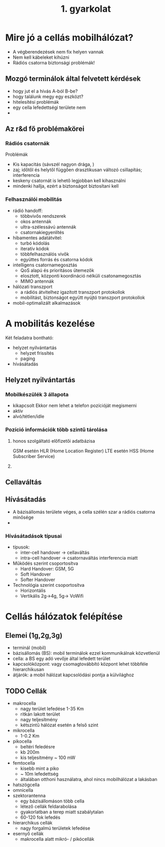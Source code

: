 #+TITLE: 1. gyarkolat

* Mire jó a cellás mobilhálózat?
- A végberendezések nem fix helyen vannak
- Nem kell kábeleket kihúzni
- Rádiós csatorna biztonsági problémák!
** Mozgó terminálok által felvetett kérdések
- hogy jut el a hívás A-ból B-be?
- hogy találunk megy egy eszközt?
- hitelesítési problémák
- egy cella lefedettségi területe nem
-
** Az r&d fő problémakörei
*** Rádiós csatornák
Problémák

- Kis kapacitás (sávszél nagyon drága, )
- zaj; időtől és helytől függően drasztikusan változó csillapítás; interferencia
- keskeny csatornát is lehető legjobban kell kihasználni
- mindenki hallja, ezért a biztonságot biztosítani kell
*** Felhasználói mobilitás
- rádió handoff:
  + többvivős rendszerek
  + okos antennák
  + ultra-szélessávú antennák
  + csatornakiegyenlítés
- hibamentes adatátvitel:
  + turbó kódolás
  + iteratív kódok
  + többfelhasználós vivők
  + együttes forrás és csatorna kódok
- intelligens csatornamegosztás
  + QoS alapú és prioritásos ütemezők
  + elosztott, központi koordináció nélküli csatonamegosztás
  + MIMO antennák
- hálózati transzport
  + a rádiós átvitelhez igazított transzport protokollok
  + mobilitást, biztonságot együtt nyújtó transzport protokollok
- mobil-optimalizált alkalmazások

* A mobilitás kezelése
Két feladatra bontható:
- helyzet nyilvántartás
  + helyzet frissítés
  + paging
- hívásátadás
** Helyzet nyilvántartás
*** Mobilkészülék 3 állapota
 + kikapcsolt
   Ekkor nem lehet a telefon pozícióját megismerni
 + aktív
 + alvó/tétlen/idle
*** Pozíció információk több szintű tárolása
1. honos szolgáltató előfizetői adatbázisa

   GSM esetén HLR (Home Location Register) LTE esetén HSS (Home Subscriber Service)

2.
** Cellaváltás
** Hívásátadás
- A bázisállomás területe véges, a cella szélén szar a rádiós csatorna minősége
-
*** Hívásátadások típusai
- típusok:
  + inter-cell handover -> cellaváltás
  + intra-cell handover -> csatornaváltás interferencia miatt
- Működés szerint csoportosítva
  * Hard Handover: GSM, 5G
  * Soft Handover
  * Softer Handover
- Technológia szerint csoportosítva
  + Horizontális
  + Vertikális 2g->4g, 5g-> VoWifi
* Cellás hálózatok felépítése
** Elemei (1g,2g,3g)
- terminál (mobil)
- bázisállomás (BS): mobil terminálok ezzel kommunikálnak közvetlenül
- cella: a BS egy adó vevője által lefedett terület
- kapcsolóközpont: vagy csomagtovábbító központ lehet többféle hierarchikusan
- átjárók: a mobil hálózat kapcsolódási pontja a külvilághoz
** TODO Cellák
- makrocella
  + nagy terület lefedése 1-35 Km
  + ritkán lakott terület
  + nagy teljesítmény
  + kétszintű hálózat esetén a felső szint
- mikrocella
  + 1-0.2 Km
- pikocella
  + beltéri feledésre
  + kb 200m
  + kis teljesítmény ~ 100 mW
- femtocella
  + kisebb mint a piko
  + ~ 10m lefedettség
  + általában otthoni használatra, ahol nincs mobilhálózat a lakásban


- hatszögcella
- omnicella
- szektorantenna
  + egy bázisállomáson több cella
  + létező cellák feldarabolása
  + gyakorlatban a terep miatt szabálytalan
  + 60-120 fok lefedés
- hierarchikus cellák
  + nagy forgalmú területek lefedése
- esernyő cellák
  + makrocella alatt mikró- / pikócellák
